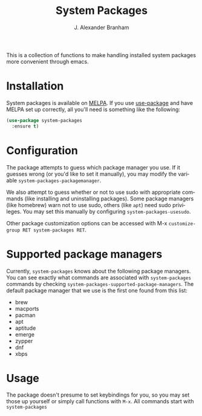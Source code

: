 #+TITLE: System Packages
#+AUTHOR: J. Alexander Branham
#+LANGUAGE: en

This is a collection of functions to make handling installed system
packages more convenient through emacs. 

* Installation

  System packages is available on [[https://melpa.org/#/][MELPA]]. If you use [[https://github.com/jwiegley/use-package][use-package]] and have
  MELPA set up correctly, all you'll need is something like the
  following:

  #+BEGIN_SRC emacs-lisp :eval never
    (use-package system-packages
      :ensure t)
  #+END_SRC

* Configuration
  
  The package attempts to guess which package manager you use.  If it
  guesses wrong (or you'd like to set it manually), you may modify the
  variable =system-packages-packagemanager=.

  We also attempt to guess whether or not to use sudo with appropriate
  commands (like installing and uninstalling packages). Some package
  managers (like homebrew) warn not to use sudo, others (like =apt=)
  need sudo privileges. You may set this manually by configuring
  =system-packages-usesudo=.

  Other package customization options can be accessed with M-x
  =customize-group RET system-packages RET=.

* Supported package managers
  Currently, =system-packages= knows about the following package managers.
  You can see exactly what commands are associated with =system-packages=
  commands by checking =system-packages-supported-package-managers=.  The
  default package manager that we use is the first one found from this
  list:

  - brew
  - macports
  - pacman
  - apt
  - aptitude
  - emerge
  - zypper
  - dnf
  - xbps

* Usage

  The package doesn't presume to set keybindings for you, so you may set
  those up yourself or simply call functions with =M-x=. All commands
  start with =system-packages=
